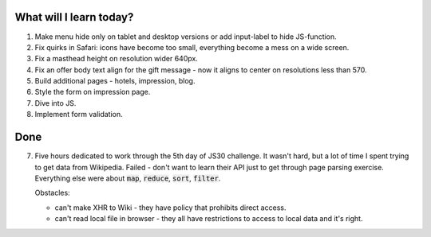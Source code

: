 .. title: Plan and done for May-28-2017
.. slug: plan-and-done-for-may-28-2017
.. date: 2017-05-28 11:14:28 UTC-07:00
.. tags: web-dev
.. category:
.. link:
.. description:
.. type: text

==============================
  What will I learn today?
==============================

#. Make menu hide only on tablet and desktop versions or add input-label to hide JS-function.
#. Fix quirks in Safari: icons have become too small, everything become a mess on a wide screen.
#. Fix a masthead height on resolution wider 640px.
#. Fix an offer body text align for the gift message - now it aligns to center on resolutions less than 570.
#. Build additional pages - hotels, impression, blog.
#. Style the form on impression page.
#. Dive into JS.
#. Implement form validation.

==============================
  Done
==============================

7. Five hours dedicated to work through the 5th day of JS30 challenge. It wasn't hard, but a lot of time I spent trying to get data from Wikipedia. Failed - don't want to learn their API just to get through page parsing exercise. Everything else were about :code:`map`, :code:`reduce`, :code:`sort`, :code:`filter`.

   Obstacles:

   * can't make XHR to Wiki - they have policy that prohibits direct access.
   * can't read local file in browser - they all have restrictions to access to local data and it's right.
